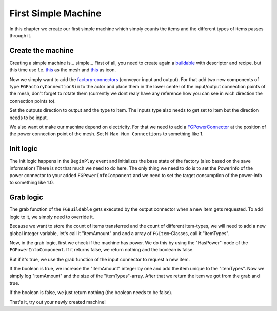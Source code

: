 First Simple Machine
====================
In this chapter we create our first simple machine which simply counts the items and the different types of items passes through it.

Create the machine
------------------
Creating a simple machine is... simple...
First of all, you need to create again a `buildable <../buildable>`_ with descriptor and recipe, but this time use f.e. `this <Mesh_SimpleMachine.fbx>`_ as the mesh and `this <Icon_SimpleMachine.fbx>`_ as icon.

Now we simply want to add the `factory-connectors <../../Concepts/FactoryConnector>`_ (conveyor input and output).
For that add two new components of type ``FGFactoryConnectionSim`` to the actor and place them in the lower center of the input/output connection points of the mesh, don't forget to rotate them (currently we dont realy have any reference how you can see in wich direction the connection points to).

Set the outputs direction to output and the type to Item.
The inputs type also needs to get set to Item but the direction needs to be input.

We also want ot make our machine depend on electricity. For that we need to add a `FGPowerConnector <../../Concepts/PowerNetwork>`_ at the position of the power connection point of the mesh.
Set ``M Max Num Connections`` to something like 1.

Init logic
----------
The init logic happens in the ``BeginPlay`` event and initializes the base state of the factory (also based on the save information)
There is not that much we need to do here. The only thing we need to do is to set the PowerInfo of the power connector to your added ``FGPowerInfoComponent`` and we need to set the target consumption of the power-info to something like 1.0.

.. image:: SimpleMachine_Init.jpg

Grab logic
----------
The grab function of the ``FGBuildable`` gets executed by the output connector when a new item gets requested.
To add logic to it, we simply need to override it.

Because we want to store the count of items transferred and the count of different item-types, we will need to add a new global integer variable, let's call it "itemAmount" and and a array of ``FGItem``-Classes, call it "itemTypes".

Now, in the grab logic, first we check if the machine has power. We do this by using the "HasPower"-node of the ``FGPowerInfoComponent``. If it returns false, we return nothing and the boolean is false.

But if it's true, we use the grab function of the input connector to request a new item.

If the boolean is true, we increase the "itemAmount" integer by one and add the item unique to the "itemTypes". Now we simply log "itemAmount" and the size of the "itemTypes"-array. After that we return the item we got from the grab and true.

If the boolean is false, we just return nothing (the boolean needs to be false).

.. image:: SimpleMachine_grab.jpg

That's it, try out your newly created machine!
